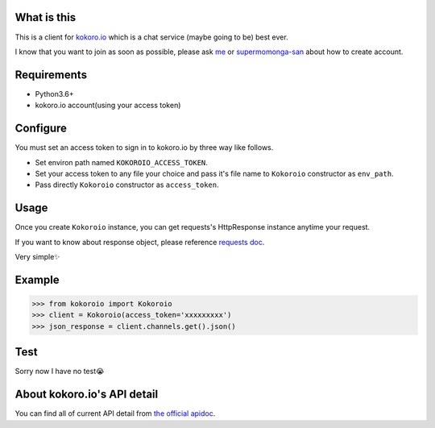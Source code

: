============
What is this
============
This is a client for `kokoro.io <https://kokoro.io/>`_ which is a chat service (maybe going to be) best ever.

I know that you want to join as soon as possible, please ask `me <https://twitter.com/mtwtkman>`_ or `supermomonga-san <https://twitter.com/supermomonga>`_ about how to create account.

============
Requirements
============
- Python3.6+
- kokoro.io account(using your access token)

=========
Configure
=========
You must set an access token to sign in to kokoro.io by three way like follows.

- Set environ path named ``KOKOROIO_ACCESS_TOKEN``.
- Set your access token to any file your choice and pass it's file name to ``Kokoroio`` constructor as ``env_path``.
- Pass directly ``Kokoroio`` constructor as ``access_token``.

=====
Usage
=====
Once you create ``Kokoroio`` instance, you can get requests's HttpResponse instance anytime your request.

If you want to know about response object, please reference `requests doc <http://docs.python-requests.org/en/master/>`_.

Very simple✨

=======
Example
=======
.. code-block:: python

   >>> from kokoroio import Kokoroio
   >>> client = Kokoroio(access_token='xxxxxxxxx')
   >>> json_response = client.channels.get().json()

====
Test
====
Sorry now I have no test😭

============================
About kokoro.io's API detail
============================
You can find all of current API detail from `the official apidoc <https://kokoro.io/apidoc>`_.
